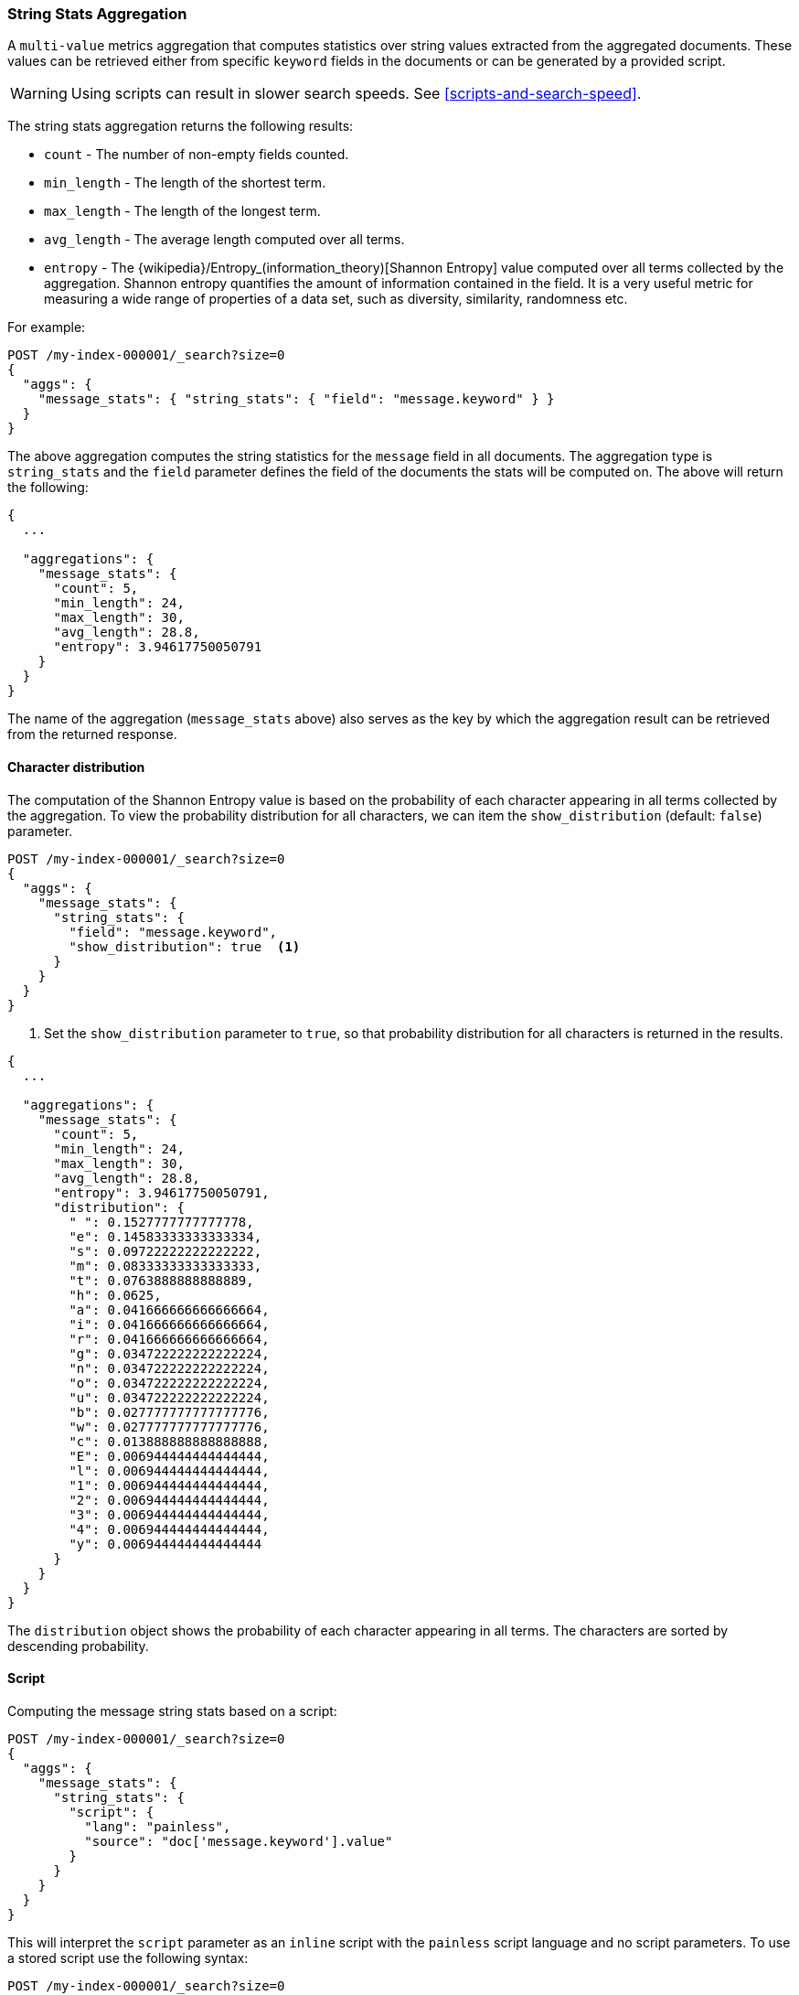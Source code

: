 [role="xpack"]
[testenv="basic"]
[[search-aggregations-metrics-string-stats-aggregation]]
=== String Stats Aggregation

A `multi-value` metrics aggregation that computes statistics over string values extracted from the aggregated documents.
These values can be retrieved either from specific `keyword` fields in the documents or can be generated by a provided script.

WARNING: Using scripts can result in slower search speeds. See
<<scripts-and-search-speed>>.

The string stats aggregation returns the following results:

* `count` - The number of non-empty fields counted.
* `min_length` - The length of the shortest term.
* `max_length` - The length of the longest term.
* `avg_length` - The average length computed over all terms.
* `entropy` - The {wikipedia}/Entropy_(information_theory)[Shannon Entropy] value computed over all terms collected by
the aggregation. Shannon entropy quantifies the amount of information contained in the field. It is a very useful metric for
measuring a wide range of properties of a data set, such as diversity, similarity, randomness etc.

For example:

[source,console]
--------------------------------------------------
POST /my-index-000001/_search?size=0
{
  "aggs": {
    "message_stats": { "string_stats": { "field": "message.keyword" } }
  }
}
--------------------------------------------------
// TEST[setup:messages]

The above aggregation computes the string statistics for the `message` field in all documents. The aggregation type
is `string_stats` and the `field` parameter defines the field of the documents the stats will be computed on.
The above will return the following:

[source,console-result]
--------------------------------------------------
{
  ...

  "aggregations": {
    "message_stats": {
      "count": 5,
      "min_length": 24,
      "max_length": 30,
      "avg_length": 28.8,
      "entropy": 3.94617750050791
    }
  }
}
--------------------------------------------------
// TESTRESPONSE[s/\.\.\./"took": $body.took,"timed_out": false,"_shards": $body._shards,"hits": $body.hits,/]

The name of the aggregation (`message_stats` above) also serves as the key by which the aggregation result can be retrieved from
the returned response.

==== Character distribution

The computation of the Shannon Entropy value is based on the probability of each character appearing in all terms collected
by the aggregation. To view the probability distribution for all characters, we can item the `show_distribution` (default: `false`) parameter.

[source,console]
--------------------------------------------------
POST /my-index-000001/_search?size=0
{
  "aggs": {
    "message_stats": {
      "string_stats": {
        "field": "message.keyword",
        "show_distribution": true  <1>
      }
    }
  }
}
--------------------------------------------------
// TEST[setup:messages]

<1> Set the `show_distribution` parameter to `true`, so that probability distribution for all characters is returned in the results.

[source,console-result]
--------------------------------------------------
{
  ...

  "aggregations": {
    "message_stats": {
      "count": 5,
      "min_length": 24,
      "max_length": 30,
      "avg_length": 28.8,
      "entropy": 3.94617750050791,
      "distribution": {
        " ": 0.1527777777777778,
        "e": 0.14583333333333334,
        "s": 0.09722222222222222,
        "m": 0.08333333333333333,
        "t": 0.0763888888888889,
        "h": 0.0625,
        "a": 0.041666666666666664,
        "i": 0.041666666666666664,
        "r": 0.041666666666666664,
        "g": 0.034722222222222224,
        "n": 0.034722222222222224,
        "o": 0.034722222222222224,
        "u": 0.034722222222222224,
        "b": 0.027777777777777776,
        "w": 0.027777777777777776,
        "c": 0.013888888888888888,
        "E": 0.006944444444444444,
        "l": 0.006944444444444444,
        "1": 0.006944444444444444,
        "2": 0.006944444444444444,
        "3": 0.006944444444444444,
        "4": 0.006944444444444444,
        "y": 0.006944444444444444
      }
    }
  }
}
--------------------------------------------------
// TESTRESPONSE[s/\.\.\./"took": $body.took,"timed_out": false,"_shards": $body._shards,"hits": $body.hits,/]

The `distribution` object shows the probability of each character appearing in all terms. The characters are sorted by descending probability.

==== Script

Computing the message string stats based on a script:

[source,console]
--------------------------------------------------
POST /my-index-000001/_search?size=0
{
  "aggs": {
    "message_stats": {
      "string_stats": {
        "script": {
          "lang": "painless",
          "source": "doc['message.keyword'].value"
        }
      }
    }
  }
}
--------------------------------------------------
// TEST[setup:messages]

This will interpret the `script` parameter as an `inline` script with the `painless` script language and no script parameters.
To use a stored script use the following syntax:

[source,console]
--------------------------------------------------
POST /my-index-000001/_search?size=0
{
  "aggs": {
    "message_stats": {
      "string_stats": {
        "script": {
          "id": "my_script",
          "params": {
            "field": "message.keyword"
          }
        }
      }
    }
  }
}
--------------------------------------------------
// TEST[setup:messages,stored_example_script]

===== Value Script

We can use a value script to modify the message (eg we can item a prefix) and compute the new stats:

[source,console]
--------------------------------------------------
POST /my-index-000001/_search?size=0
{
  "aggs": {
    "message_stats": {
      "string_stats": {
        "field": "message.keyword",
        "script": {
          "lang": "painless",
          "source": "params.prefix + _value",
          "params": {
            "prefix": "Message: "
          }
        }
      }
    }
  }
}
--------------------------------------------------
// TEST[setup:messages]

==== Missing value

The `missing` parameter defines how documents that are missing a value should be treated.
By default they will be ignored but it is also possible to treat them as if they had a value.

[source,console]
--------------------------------------------------
POST /my-index-000001/_search?size=0
{
  "aggs": {
    "message_stats": {
      "string_stats": {
        "field": "message.keyword",
        "missing": "[empty message]" <1>
      }
    }
  }
}
--------------------------------------------------
// TEST[setup:messages]

<1> Documents without a value in the `message` field will be treated as documents that have the value `[empty message]`.
